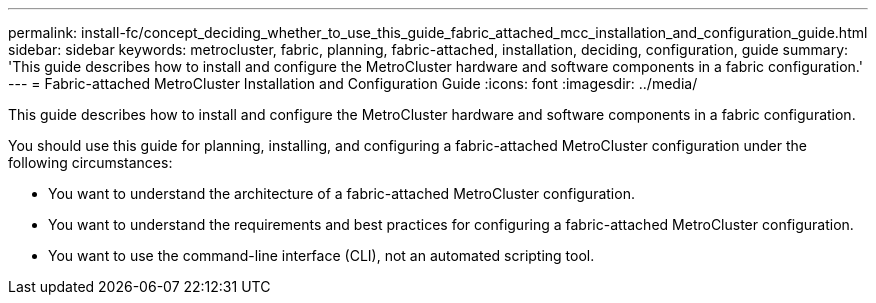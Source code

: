 ---
permalink: install-fc/concept_deciding_whether_to_use_this_guide_fabric_attached_mcc_installation_and_configuration_guide.html
sidebar: sidebar
keywords: metrocluster, fabric, planning, fabric-attached, installation, deciding, configuration, guide
summary: 'This guide describes how to install and configure the MetroCluster hardware and software components in a fabric configuration.'
---
= Fabric-attached MetroCluster Installation and Configuration Guide
:icons: font
:imagesdir: ../media/

[.lead]
This guide describes how to install and configure the MetroCluster hardware and software components in a fabric configuration.

You should use this guide for planning, installing, and configuring a fabric-attached MetroCluster configuration under the following circumstances:

* You want to understand the architecture of a fabric-attached MetroCluster configuration.
* You want to understand the requirements and best practices for configuring a fabric-attached MetroCluster configuration.
* You want to use the command-line interface (CLI), not an automated scripting tool.
